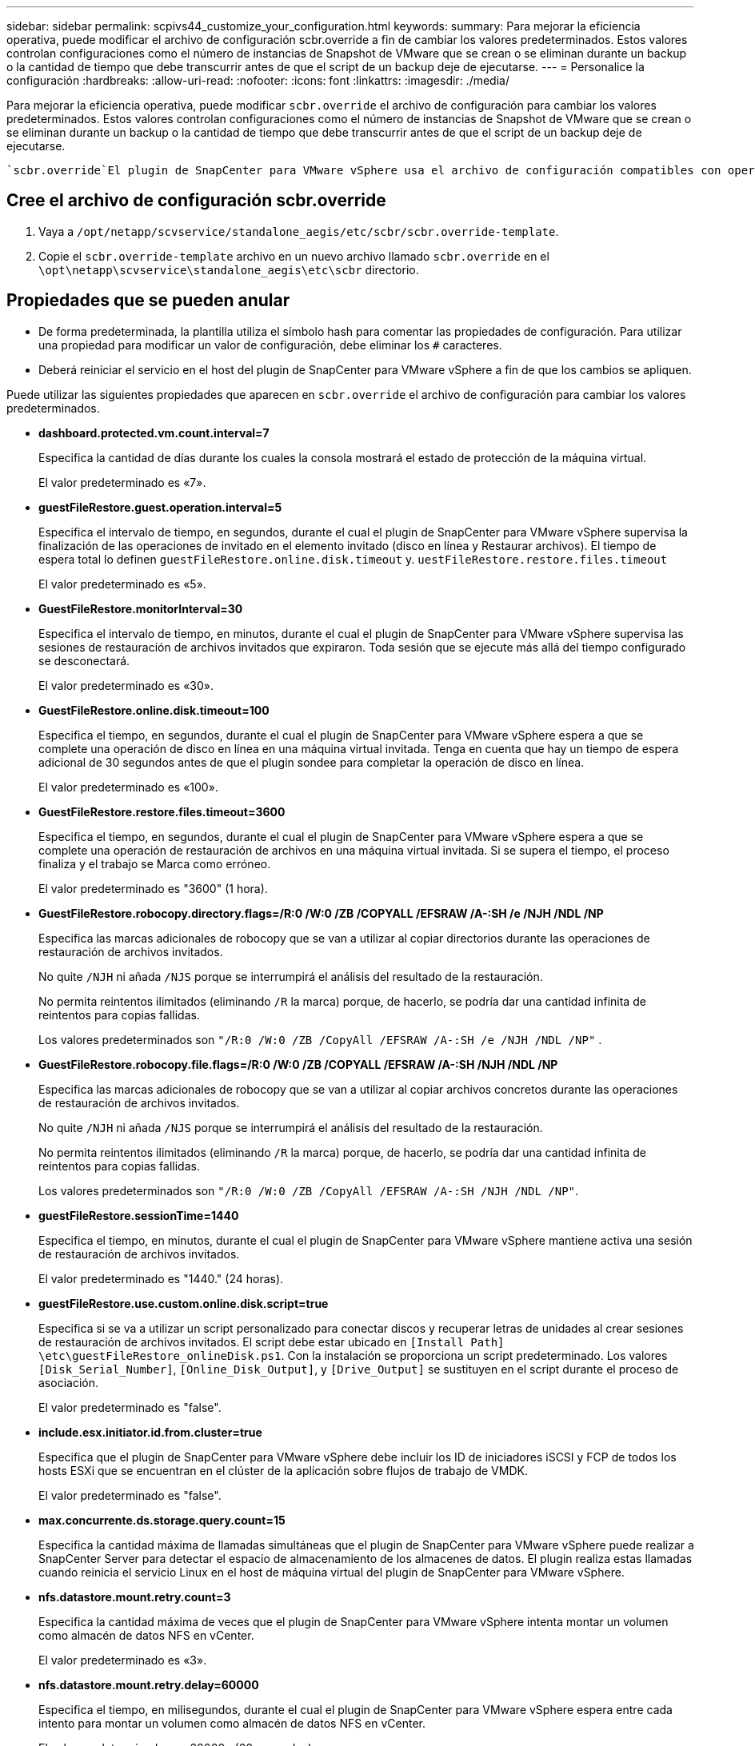 ---
sidebar: sidebar 
permalink: scpivs44_customize_your_configuration.html 
keywords:  
summary: Para mejorar la eficiencia operativa, puede modificar el archivo de configuración scbr.override a fin de cambiar los valores predeterminados. Estos valores controlan configuraciones como el número de instancias de Snapshot de VMware que se crean o se eliminan durante un backup o la cantidad de tiempo que debe transcurrir antes de que el script de un backup deje de ejecutarse. 
---
= Personalice la configuración
:hardbreaks:
:allow-uri-read: 
:nofooter: 
:icons: font
:linkattrs: 
:imagesdir: ./media/


[role="lead"]
Para mejorar la eficiencia operativa, puede modificar `scbr.override` el archivo de configuración para cambiar los valores predeterminados. Estos valores controlan configuraciones como el número de instancias de Snapshot de VMware que se crean o se eliminan durante un backup o la cantidad de tiempo que debe transcurrir antes de que el script de un backup deje de ejecutarse.

 `scbr.override`El plugin de SnapCenter para VMware vSphere usa el archivo de configuración compatibles con operaciones de protección de datos basadas en aplicaciones de SnapCenter. Si este archivo no existe, debe crearlo a partir del archivo de plantilla.



== Cree el archivo de configuración scbr.override

. Vaya a `/opt/netapp/scvservice/standalone_aegis/etc/scbr/scbr.override-template`.
. Copie el `scbr.override-template` archivo en un nuevo archivo llamado `scbr.override` en el `\opt\netapp\scvservice\standalone_aegis\etc\scbr` directorio.




== Propiedades que se pueden anular

* De forma predeterminada, la plantilla utiliza el símbolo hash para comentar las propiedades de configuración. Para utilizar una propiedad para modificar un valor de configuración, debe eliminar los `#` caracteres.
* Deberá reiniciar el servicio en el host del plugin de SnapCenter para VMware vSphere a fin de que los cambios se apliquen.


Puede utilizar las siguientes propiedades que aparecen en `scbr.override` el archivo de configuración para cambiar los valores predeterminados.

* *dashboard.protected.vm.count.interval=7*
+
Especifica la cantidad de días durante los cuales la consola mostrará el estado de protección de la máquina virtual.

+
El valor predeterminado es «7».

* *guestFileRestore.guest.operation.interval=5*
+
Especifica el intervalo de tiempo, en segundos, durante el cual el plugin de SnapCenter para VMware vSphere supervisa la finalización de las operaciones de invitado en el elemento invitado (disco en línea y Restaurar archivos). El tiempo de espera total lo definen `guestFileRestore.online.disk.timeout` y. `uestFileRestore.restore.files.timeout`

+
El valor predeterminado es «5».

* *GuestFileRestore.monitorInterval=30*
+
Especifica el intervalo de tiempo, en minutos, durante el cual el plugin de SnapCenter para VMware vSphere supervisa las sesiones de restauración de archivos invitados que expiraron. Toda sesión que se ejecute más allá del tiempo configurado se desconectará.

+
El valor predeterminado es «30».

* *GuestFileRestore.online.disk.timeout=100*
+
Especifica el tiempo, en segundos, durante el cual el plugin de SnapCenter para VMware vSphere espera a que se complete una operación de disco en línea en una máquina virtual invitada. Tenga en cuenta que hay un tiempo de espera adicional de 30 segundos antes de que el plugin sondee para completar la operación de disco en línea.

+
El valor predeterminado es «100».

* *GuestFileRestore.restore.files.timeout=3600*
+
Especifica el tiempo, en segundos, durante el cual el plugin de SnapCenter para VMware vSphere espera a que se complete una operación de restauración de archivos en una máquina virtual invitada. Si se supera el tiempo, el proceso finaliza y el trabajo se Marca como erróneo.

+
El valor predeterminado es "3600" (1 hora).

* *GuestFileRestore.robocopy.directory.flags=/R:0 /W:0 /ZB /COPYALL /EFSRAW /A-:SH /e /NJH /NDL /NP*
+
Especifica las marcas adicionales de robocopy que se van a utilizar al copiar directorios durante las operaciones de restauración de archivos invitados.

+
No quite `/NJH` ni añada `/NJS` porque se interrumpirá el análisis del resultado de la restauración.

+
No permita reintentos ilimitados (eliminando `/R` la marca) porque, de hacerlo, se podría dar una cantidad infinita de reintentos para copias fallidas.

+
Los valores predeterminados son `"/R:0 /W:0 /ZB /CopyAll /EFSRAW /A-:SH /e /NJH /NDL /NP"` .

* *GuestFileRestore.robocopy.file.flags=/R:0 /W:0 /ZB /COPYALL /EFSRAW /A-:SH /NJH /NDL /NP*
+
Especifica las marcas adicionales de robocopy que se van a utilizar al copiar archivos concretos durante las operaciones de restauración de archivos invitados.

+
No quite `/NJH` ni añada `/NJS` porque se interrumpirá el análisis del resultado de la restauración.

+
No permita reintentos ilimitados (eliminando `/R` la marca) porque, de hacerlo, se podría dar una cantidad infinita de reintentos para copias fallidas.

+
Los valores predeterminados son `"/R:0 /W:0 /ZB /CopyAll /EFSRAW /A-:SH /NJH /NDL /NP"`.

* *guestFileRestore.sessionTime=1440*
+
Especifica el tiempo, en minutos, durante el cual el plugin de SnapCenter para VMware vSphere mantiene activa una sesión de restauración de archivos invitados.

+
El valor predeterminado es "1440." (24 horas).

* *guestFileRestore.use.custom.online.disk.script=true*
+
Especifica si se va a utilizar un script personalizado para conectar discos y recuperar letras de unidades al crear sesiones de restauración de archivos invitados. El script debe estar ubicado en `[Install Path]  \etc\guestFileRestore_onlineDisk.ps1`. Con la instalación se proporciona un script predeterminado. Los valores `[Disk_Serial_Number]`, `[Online_Disk_Output]`, y `[Drive_Output]` se sustituyen en el script durante el proceso de asociación.

+
El valor predeterminado es "false".

* *include.esx.initiator.id.from.cluster=true*
+
Especifica que el plugin de SnapCenter para VMware vSphere debe incluir los ID de iniciadores iSCSI y FCP de todos los hosts ESXi que se encuentran en el clúster de la aplicación sobre flujos de trabajo de VMDK.

+
El valor predeterminado es "false".

* *max.concurrente.ds.storage.query.count=15*
+
Especifica la cantidad máxima de llamadas simultáneas que el plugin de SnapCenter para VMware vSphere puede realizar a SnapCenter Server para detectar el espacio de almacenamiento de los almacenes de datos. El plugin realiza estas llamadas cuando reinicia el servicio Linux en el host de máquina virtual del plugin de SnapCenter para VMware vSphere.

* *nfs.datastore.mount.retry.count=3*
+
Especifica la cantidad máxima de veces que el plugin de SnapCenter para VMware vSphere intenta montar un volumen como almacén de datos NFS en vCenter.

+
El valor predeterminado es «3».

* *nfs.datastore.mount.retry.delay=60000*
+
Especifica el tiempo, en milisegundos, durante el cual el plugin de SnapCenter para VMware vSphere espera entre cada intento para montar un volumen como almacén de datos NFS en vCenter.

+
El valor predeterminado es «60000» (60 segundos).

* *script.virtual.machine.count.variable.name= VIRTUAL_MACHINES*
+
Especifica el nombre de variable del entorno que contiene el número de máquinas virtuales. Debe definir la variable antes de ejecutar los scripts definidos por el usuario durante un trabajo de backup.

+
Por ejemplo, VIRTUAL_MACHINES=2 significa que se está realizando el backup de dos máquinas virtuales.

* *script.virtual.machine.info.variable.name=VIRTUAL_MACHINE.%s*
+
Proporciona el nombre de la variable de entorno que contiene información acerca de la máquina virtual nth del backup. Debe configurar esta variable antes de ejecutar cualquier script definido por el usuario durante un backup.

+
Por ejemplo, la variable de entorno VIRTUAL_MACHINE.2 proporciona información acerca de la segunda máquina virtual del backup.

* *script.virtual.machine.info.format= %s|%s|%s|%s|%s|%s*
+
Proporciona información acerca de la máquina virtual. El formato de esta información, que se define en la variable de entorno, es el siguiente: `VM name|VM UUID| VM power state (on|off)|VM snapshot taken (true|false)|IP address(es)`

+
A continuación proponemos un ejemplo de la información que puede proporcionar:

+
`VIRTUAL_MACHINE.2=VM 1|564d6769-f07d-6e3b-68b1f3c29ba03a9a|POWERED_ON||true|10.0.4.2`

* *storage.connection.timeout=600000*
+
Especifica la cantidad de tiempo, en milisegundos, durante el cual el servidor de SnapCenter espera una respuesta del sistema de almacenamiento.

+
El valor predeterminado es "600000." (10 minutos).

* *vmware.esx.ip.kernel.ip.map*
+
No hay un valor predeterminado. Utilice este valor para asignar la dirección IP de ESXi a la dirección IP de VMkernel. De forma predeterminada, el plugin de SnapCenter para VMware vSphere utiliza la dirección IP del adaptador de VMkernel de gestión del host ESXi. Si desea que el plugin de SnapCenter para VMware vSphere utilice una dirección IP del adaptador de VMkernel diferente, tendrá que proporcionar un valor de anulación.

+
En el ejemplo siguiente, la dirección IP del adaptador de VMkernel de gestión es 10.225.10.56. Sin embargo, el plugin de SnapCenter para VMware vSphere utiliza la dirección especificada de 10.225.11.57 y 10.225.11.58. Y si la dirección IP del adaptador de VMkernel de gestión es 10.225.10.60, el plugin utiliza la dirección 10.225.11.61.

+
`vmware.esx.ip.kernel.ip.map=10.225.10.56:10.225.11.57,10.225.11.58; 10.225.10.60:10.225.11.61`

* *vmware.max.concurrente.snapshots=30*
+
Especifica la cantidad máxima de snapshots de VMware que el plugin de SnapCenter para VMware vSphere realiza a la vez en el servidor.

+
Este número se comprueba por cada almacén de datos y se comprueba solo si se ha seleccionado la política "VM coherente". Si va a realizar backups consistentes con los fallos, esta configuración no se aplica.

+
El valor predeterminado es «30».

* *vmware.max.concurrent.snapshots.delete=30*
+
Especifica la cantidad máxima de operaciones de eliminación de snapshots de VMware, por cada almacén de datos, que el plugin de SnapCenter para VMware vSphere realiza a la vez en el servidor.

+
Este número se comprueba por cada almacén de datos.

+
El valor predeterminado es «30».

* *vmware.query.unresolved.retry.count=10*
+
Especifica la cantidad máxima de veces que el plugin de SnapCenter para VMware vSphere reintenta enviar una consulta sobre volúmenes sin resolver debido a «...time limit for holding off I/O...» errores.

+
El valor predeterminado es «10».

* *vmware.quiesce.retry.count=0*
+
Especifica la cantidad máxima de veces que el plugin de SnapCenter para VMware vSphere reintenta enviar consultas acerca de snapshots de VMware debido a «...time limit for holding off I/O...» errores durante una copia de seguridad.

+
El valor predeterminado es «0».

* *vmware.quiesce.retry.interval=5*
+
Especifica la cantidad de tiempo, en segundos, durante el cual el plugin de SnapCenter para VMware vSphere espera entre el envío de cada consulta sobre «...time limit for holding off I/O...» para snapshots de VMware. errores durante una copia de seguridad.

+
El valor predeterminado es «5».

* *vmware.query.unresolved.retry.delay= 60000*
+
Especifica la cantidad de tiempo, en milisegundos, durante el cual el plugin de SnapCenter para VMware vSphere espera entre cada envío de consultas sobre volúmenes sin resolver debido a «...time limit for holding off I/O...» errores. Este error se produce al clonar un almacén de datos VMFS.

+
El valor predeterminado es «60000» (60 segundos).

* *vmware.reconfig.vm.retry.count=10*
+
Especifica la cantidad máxima de veces que el plugin de SnapCenter para VMware vSphere reintenta enviar una consulta acerca de cómo reconfigurar una máquina virtual debido a «...time limit for holding off I/O...» errores.

+
El valor predeterminado es «10».

* *vmware.reconfig.vm.retry.delay=30000*
+
Especifica el tiempo máximo, en milisegundos, durante el cual el plugin de SnapCenter para VMware vSphere espera entre cada envío de consultas sobre la reconfiguración de una máquina virtual debido al «...time limit for holding off I/O.». errores.

+
El valor predeterminado es «30000» (30 segundos).

* *vmware.rescan.hba.retry.count=3*
+
Especifica la cantidad de tiempo, en milisegundos, durante el cual el plugin de SnapCenter para VMware vSphere espera entre cada envío de consultas sobre el reexamen del adaptador de bus de host debido a «...time limit for holding off I/O...» errores.

+
El valor predeterminado es «3».

* *vmware.rescan.hba.retry.delay=30000*
+
Especifica la cantidad máxima de veces que el plugin de SnapCenter para VMware vSphere reintenta reexaminar el adaptador del bus de host.

+
El valor predeterminado es «30000».


